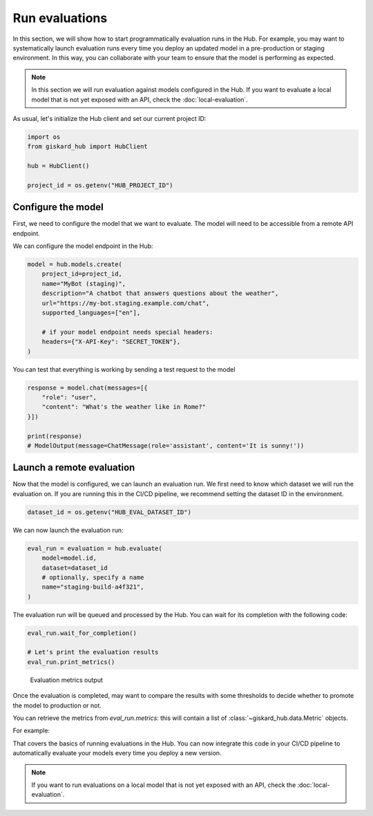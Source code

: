 ===============
Run evaluations
===============

In this section, we will show how to start programmatically evaluation runs in
the Hub. For example, you may want to systematically launch evaluation runs
every time you deploy an updated model in a pre-production or staging
environment. In this way, you can collaborate with your team to ensure that the
model is performing as expected.


.. note:: In this section we will run evaluation against models configured in
    the Hub. If you want to evaluate a local model that is not yet exposed with
    an API, check the :doc:`local-evaluation`.

As usual, let's initialize the Hub client and set our current project ID:

.. code-block:: python

    import os
    from giskard_hub import HubClient

    hub = HubClient()

    project_id = os.getenv("HUB_PROJECT_ID")


Configure the model
-------------------

First, we need to configure the model that we want to evaluate. The model will
need to be accessible from a remote API endpoint.

We can configure the model endpoint in the Hub:

.. code-block:: python

    model = hub.models.create(
        project_id=project_id,
        name="MyBot (staging)",
        description="A chatbot that answers questions about the weather",
        url="https://my-bot.staging.example.com/chat",
        supported_languages=["en"],

        # if your model endpoint needs special headers:
        headers={"X-API-Key": "SECRET_TOKEN"},
    )


You can test that everything is working by sending a test request to the model

.. code-block:: python

    response = model.chat(messages=[{
        "role": "user",
        "content": "What's the weather like in Rome?"
    }])

    print(response)
    # ModelOutput(message=ChatMessage(role='assistant', content='It is sunny!'))


Launch a remote evaluation
--------------------------

Now that the model is configured, we can launch an evaluation run. We first need
to know which dataset we will run the evaluation on. If you are running this in
the CI/CD pipeline, we recommend setting the dataset ID in the environment.

.. code-block:: python

    dataset_id = os.getenv("HUB_EVAL_DATASET_ID")


We can now launch the evaluation run:

.. code-block:: python

    eval_run = evaluation = hub.evaluate(
        model=model.id,
        dataset=dataset_id
        # optionally, specify a name
        name="staging-build-a4f321",
    )


The evaluation run will be queued and processed by the Hub. You can wait for
its completion with the following code:

.. code-block:: python

    eval_run.wait_for_completion()

    # Let's print the evaluation results
    eval_run.print_metrics()


.. figure:: ../_static/quickstart/metrics_output.png
    :alt: Evaluation metrics output

    Evaluation metrics output

Once the evaluation is completed, may want to compare the results with some
thresholds to decide whether to promote the model to production or not.

You can retrieve the metrics from `eval_run.metrics`: this will contain a list
of :class:`~giskard_hub.data.Metric` objects.

For example:

.. code-block:: python
    :caption: CI/CD pipeline example

    import sys

    # make sure to wait for completion or the metrics may be empty
    eval_run.wait_for_completion()

    for metric in eval_run.metrics:
        print(metric.name, metric.percentage})

        if metric.percentage < 90:
            print(f"FAILED: {metric.name} is below 90%.")
            sys.exit(1)



That covers the basics of running evaluations in the Hub. You can now integrate
this code in your CI/CD pipeline to automatically evaluate your models every
time you deploy a new version.

.. note:: If you want to run evaluations on a local model that is not yet
    exposed with an API, check the :doc:`local-evaluation`.
